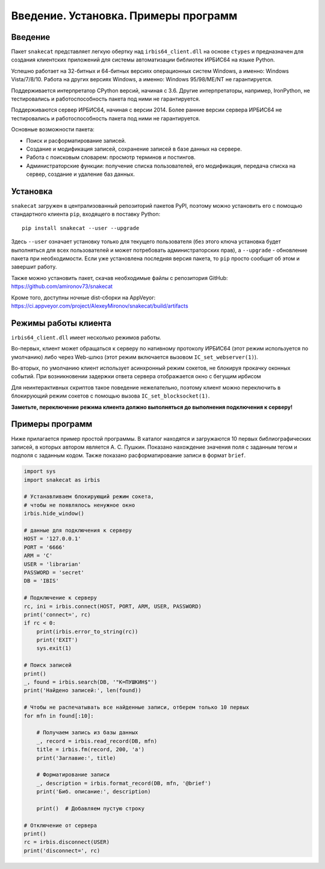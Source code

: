 =====================================
Введение. Установка. Примеры программ
=====================================

Введение
========

Пакет ``snakecat`` представляет легкую обертку над ``irbis64_client.dll`` на основе ``ctypes`` и предназначен для создания клиентских приложений для системы автоматизации библиотек ИРБИС64 на языке Python.

Успешно работает на 32-битных и 64-битных версиях операционных систем Windows, а именно: Windows Vista/7/8/10. Работа на других версиях Windows, а именно: Windows 95/98/ME/NT не гарантируется.

Поддерживается интерпретатор CPython версий, начиная с 3.6. Другие интерпретаторы, например, IronPython, не тестировались и работоспособность пакета под ними не гарантируется.

Поддерживаются сервер ИРБИС64, начиная с версии 2014. Более ранние версии сервера ИРБИС64 не тестировались и работоспособность пакета под ними не гарантируется.

Основные возможности пакета:

* Поиск и расформатирование записей.

* Создание и модификация записей, сохранение записей в базе данных на сервере.

* Работа с поисковым словарем: просмотр терминов и постингов.

* Администраторские функции: получение списка пользователей, его модификация, передача списка на сервер, создание и удаление баз данных.

Установка
=========

``snakecat`` загружен в централизованный репозиторий пакетов PyPI, поэтому можно установить его с помощью стандартного клиента ``pip``, входящего в поставку Python:

::

  pip install snakecat --user --upgrade


Здесь ``--user`` означает установку только для текущего пользователя (без этого ключа установка будет выполняться для всех пользователей и может потребовать администраторских прав), а ``--upgrade`` - обновление пакета при необходимости. Если уже установлена последняя версия пакета, то ``pip`` просто сообщит об этом и завершит работу.

Также можно установить пакет, скачав необходимые файлы с репозитория GitHub: https://github.com/amironov73/snakecat

Кроме того, доступны ночные dist-сборки на AppVeyor: https://ci.appveyor.com/project/AlexeyMironov/snakecat/build/artifacts

Режимы работы клиента
=====================

``irbis64_client.dll`` имеет несколько режимов работы.

Во-первых, клиент может обращаться к серверу по нативному протоколу ИРБИС64 (этот режим используется по умолчанию) либо через Web-шлюз (этот режим включается вызовом ``IC_set_webserver(1)``).

Во-вторых, по умолчанию клиент использует асинхронный режим сокетов, не блокируя прокачку оконных событий. При возникновении задержки ответа сервера отображается окно с бегущим ирбисом

.. image:: _static/running_irbis.png
    :alt: Бегущий ирбис

Для неинтерактивных скриптов такое поведение нежелательно, поэтому клиент можно переключить в блокирующий режим сокетов c помощью вызова ``IC_set_blocksocket(1)``.

**Заметьте, переключение режима клиента должно выполняться до выполнения подключения к серверу!**

Примеры программ
================

Ниже прилагается пример простой программы. В каталог находятся и загружаются 10 первых библиографических записей, в которых автором является А. С. Пушкин. Показано нахождение значения поля с заданным тегом и подполя с заданным кодом. Также показано расформатирование записи в формат ``brief``.

.. code-block:: python

    import sys
    import snakecat as irbis

    # Устанавливаем блокирующий режим сокета,
    # чтобы не появлялось ненужное окно
    irbis.hide_window()

    # данные для подключения к серверу
    HOST = '127.0.0.1'
    PORT = '6666'
    ARM = 'C'
    USER = 'librarian'
    PASSWORD = 'secret'
    DB = 'IBIS'

    # Подключение к серверу
    rc, ini = irbis.connect(HOST, PORT, ARM, USER, PASSWORD)
    print('connect=', rc)
    if rc < 0:
        print(irbis.error_to_string(rc))
        print('EXIT')
        sys.exit(1)

    # Поиск записей
    print()
    _, found = irbis.search(DB, '"K=ПУШКИН$"')
    print('Найдено записей:', len(found))

    # Чтобы не распечатывать все найденные записи, отберем только 10 первых
    for mfn in found[:10]:

        # Получаем запись из базы данных
        _, record = irbis.read_record(DB, mfn)
        title = irbis.fm(record, 200, 'a')
        print('Заглавие:', title)

        # Форматирование записи
        _, description = irbis.format_record(DB, mfn, '@brief')
        print('Биб. описание:', description)

        print()  # Добавляем пустую строку

    # Отключение от сервера
    print()
    rc = irbis.disconnect(USER)
    print('disconnect=', rc)
